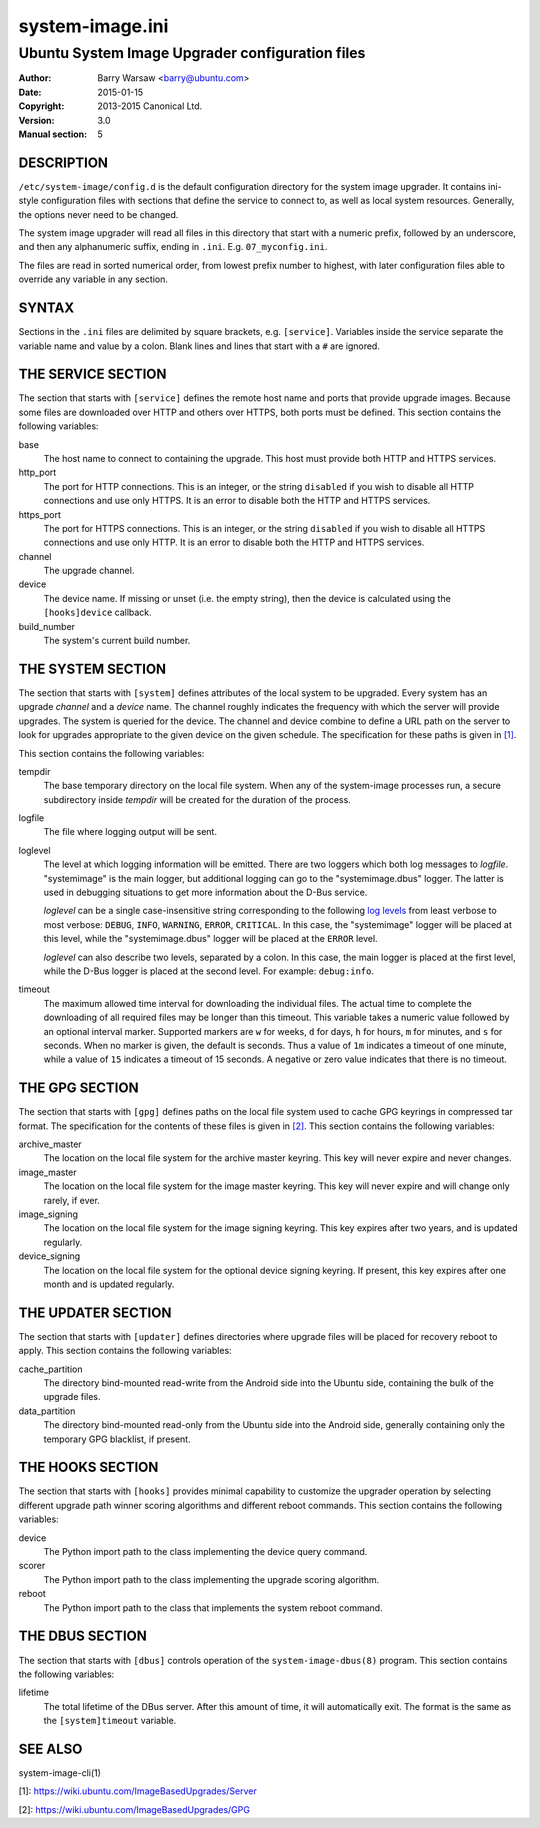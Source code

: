 ================
system-image.ini
================


------------------------------------------------
Ubuntu System Image Upgrader configuration files
------------------------------------------------

:Author: Barry Warsaw <barry@ubuntu.com>
:Date: 2015-01-15
:Copyright: 2013-2015 Canonical Ltd.
:Version: 3.0
:Manual section: 5


DESCRIPTION
===========

``/etc/system-image/config.d`` is the default configuration directory for the
system image upgrader.  It contains ini-style configuration files with
sections that define the service to connect to, as well as local system
resources.  Generally, the options never need to be changed.

The system image upgrader will read all files in this directory that start
with a numeric prefix, followed by an underscore, and then any alphanumeric
suffix, ending in ``.ini``.  E.g. ``07_myconfig.ini``.

The files are read in sorted numerical order, from lowest prefix number to
highest, with later configuration files able to override any variable in any
section.


SYNTAX
======

Sections in the ``.ini`` files are delimited by square brackets,
e.g. ``[service]``.  Variables inside the service separate the variable name
and value by a colon.  Blank lines and lines that start with a ``#`` are
ignored.


THE SERVICE SECTION
===================

The section that starts with ``[service]`` defines the remote host name and
ports that provide upgrade images.  Because some files are downloaded over
HTTP and others over HTTPS, both ports must be defined.  This section contains
the following variables:

base
    The host name to connect to containing the upgrade.  This host must
    provide both HTTP and HTTPS services.

http_port
    The port for HTTP connections.  This is an integer, or the string
    ``disabled`` if you wish to disable all HTTP connections and use only
    HTTPS.  It is an error to disable both the HTTP and HTTPS services.

https_port
    The port for HTTPS connections.  This is an integer, or the string
    ``disabled`` if you wish to disable all HTTPS connections and use only
    HTTP.  It is an error to disable both the HTTP and HTTPS services.

channel
    The upgrade channel.

device
    The device name.  If missing or unset (i.e. the empty string), then the
    device is calculated using the ``[hooks]device`` callback.

build_number
    The system's current build number.


THE SYSTEM SECTION
==================

The section that starts with ``[system]`` defines attributes of the local
system to be upgraded.  Every system has an upgrade *channel* and a *device*
name.  The channel roughly indicates the frequency with which the server will
provide upgrades.  The system is queried for the device.  The channel and
device combine to define a URL path on the server to look for upgrades
appropriate to the given device on the given schedule.  The specification for
these paths is given in `[1]`_.

This section contains the following variables:

tempdir
    The base temporary directory on the local file system.  When any of the
    system-image processes run, a secure subdirectory inside `tempdir` will be
    created for the duration of the process.

logfile
    The file where logging output will be sent.

loglevel
    The level at which logging information will be emitted.  There are two
    loggers which both log messages to `logfile`.  "systemimage" is the main
    logger, but additional logging can go to the "systemimage.dbus" logger.
    The latter is used in debugging situations to get more information about
    the D-Bus service.

    `loglevel` can be a single case-insensitive string corresponding to the
    following `log levels`_ from least verbose to most verbose: ``DEBUG``,
    ``INFO``, ``WARNING``, ``ERROR``, ``CRITICAL``.  In this case, the
    "systemimage" logger will be placed at this level, while the
    "systemimage.dbus" logger will be placed at the ``ERROR`` level.

    `loglevel` can also describe two levels, separated by a colon.  In this
    case, the main logger is placed at the first level, while the D-Bus logger
    is placed at the second level.  For example: ``debug:info``.

timeout
    The maximum allowed time interval for downloading the individual files.
    The actual time to complete the downloading of all required files may be
    longer than this timeout.  This variable takes a numeric value followed by
    an optional interval marker.  Supported markers are ``w`` for weeks, ``d``
    for days, ``h`` for hours, ``m`` for minutes, and ``s`` for seconds.  When
    no marker is given, the default is seconds.  Thus a value of ``1m``
    indicates a timeout of one minute, while a value of ``15`` indicates a
    timeout of 15 seconds.  A negative or zero value indicates that there is
    no timeout.


THE GPG SECTION
===============

The section that starts with ``[gpg]`` defines paths on the local file system
used to cache GPG keyrings in compressed tar format.  The specification for
the contents of these files is given in `[2]`_.  This section contains the
following variables:

archive_master
    The location on the local file system for the archive master keyring.
    This key will never expire and never changes.

image_master
    The location on the local file system for the image master keyring.  This
    key will never expire and will change only rarely, if ever.

image_signing
    The location on the local file system for the image signing keyring.  This
    key expires after two years, and is updated regularly.

device_signing
    The location on the local file system for the optional device signing
    keyring.  If present, this key expires after one month and is updated
    regularly.


THE UPDATER SECTION
===================

The section that starts with ``[updater]`` defines directories where upgrade
files will be placed for recovery reboot to apply.  This section contains the
following variables:

cache_partition
    The directory bind-mounted read-write from the Android side into the
    Ubuntu side, containing the bulk of the upgrade files.

data_partition
    The directory bind-mounted read-only from the Ubuntu side into the Android
    side, generally containing only the temporary GPG blacklist, if present.


THE HOOKS SECTION
=================

The section that starts with ``[hooks]`` provides minimal capability to
customize the upgrader operation by selecting different upgrade path winner
scoring algorithms and different reboot commands.  This section contains the
following variables:

device
    The Python import path to the class implementing the device query
    command.

scorer
    The Python import path to the class implementing the upgrade scoring
    algorithm.

reboot
    The Python import path to the class that implements the system reboot
    command.


THE DBUS SECTION
================

The section that starts with ``[dbus]`` controls operation of the
``system-image-dbus(8)`` program.  This section contains the following
variables:

lifetime
    The total lifetime of the DBus server.  After this amount of time, it will
    automatically exit.  The format is the same as the ``[system]timeout``
    variable.


SEE ALSO
========

system-image-cli(1)


[1]: https://wiki.ubuntu.com/ImageBasedUpgrades/Server

[2]: https://wiki.ubuntu.com/ImageBasedUpgrades/GPG

.. _[1]: https://wiki.ubuntu.com/ImageBasedUpgrades/Server
.. _[2]: https://wiki.ubuntu.com/ImageBasedUpgrades/GPG
.. _`log levels`: http://docs.python.org/3/howto/logging.html#when-to-use-logging
